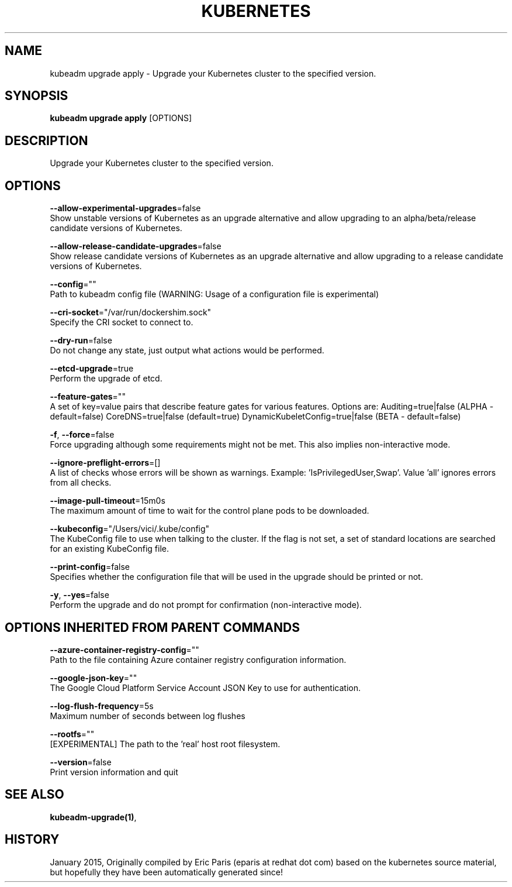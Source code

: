 .TH "KUBERNETES" "1" " kubernetes User Manuals" "Eric Paris" "Jan 2015"  ""


.SH NAME
.PP
kubeadm upgrade apply \- Upgrade your Kubernetes cluster to the specified version.


.SH SYNOPSIS
.PP
\fBkubeadm upgrade apply\fP [OPTIONS]


.SH DESCRIPTION
.PP
Upgrade your Kubernetes cluster to the specified version.


.SH OPTIONS
.PP
\fB\-\-allow\-experimental\-upgrades\fP=false
    Show unstable versions of Kubernetes as an upgrade alternative and allow upgrading to an alpha/beta/release candidate versions of Kubernetes.

.PP
\fB\-\-allow\-release\-candidate\-upgrades\fP=false
    Show release candidate versions of Kubernetes as an upgrade alternative and allow upgrading to a release candidate versions of Kubernetes.

.PP
\fB\-\-config\fP=""
    Path to kubeadm config file (WARNING: Usage of a configuration file is experimental)

.PP
\fB\-\-cri\-socket\fP="/var/run/dockershim.sock"
    Specify the CRI socket to connect to.

.PP
\fB\-\-dry\-run\fP=false
    Do not change any state, just output what actions would be performed.

.PP
\fB\-\-etcd\-upgrade\fP=true
    Perform the upgrade of etcd.

.PP
\fB\-\-feature\-gates\fP=""
    A set of key=value pairs that describe feature gates for various features. Options are:
Auditing=true|false (ALPHA \- default=false)
CoreDNS=true|false (default=true)
DynamicKubeletConfig=true|false (BETA \- default=false)

.PP
\fB\-f\fP, \fB\-\-force\fP=false
    Force upgrading although some requirements might not be met. This also implies non\-interactive mode.

.PP
\fB\-\-ignore\-preflight\-errors\fP=[]
    A list of checks whose errors will be shown as warnings. Example: 'IsPrivilegedUser,Swap'. Value 'all' ignores errors from all checks.

.PP
\fB\-\-image\-pull\-timeout\fP=15m0s
    The maximum amount of time to wait for the control plane pods to be downloaded.

.PP
\fB\-\-kubeconfig\fP="/Users/vici/.kube/config"
    The KubeConfig file to use when talking to the cluster. If the flag is not set, a set of standard locations are searched for an existing KubeConfig file.

.PP
\fB\-\-print\-config\fP=false
    Specifies whether the configuration file that will be used in the upgrade should be printed or not.

.PP
\fB\-y\fP, \fB\-\-yes\fP=false
    Perform the upgrade and do not prompt for confirmation (non\-interactive mode).


.SH OPTIONS INHERITED FROM PARENT COMMANDS
.PP
\fB\-\-azure\-container\-registry\-config\fP=""
    Path to the file containing Azure container registry configuration information.

.PP
\fB\-\-google\-json\-key\fP=""
    The Google Cloud Platform Service Account JSON Key to use for authentication.

.PP
\fB\-\-log\-flush\-frequency\fP=5s
    Maximum number of seconds between log flushes

.PP
\fB\-\-rootfs\fP=""
    [EXPERIMENTAL] The path to the 'real' host root filesystem.

.PP
\fB\-\-version\fP=false
    Print version information and quit


.SH SEE ALSO
.PP
\fBkubeadm\-upgrade(1)\fP,


.SH HISTORY
.PP
January 2015, Originally compiled by Eric Paris (eparis at redhat dot com) based on the kubernetes source material, but hopefully they have been automatically generated since!
